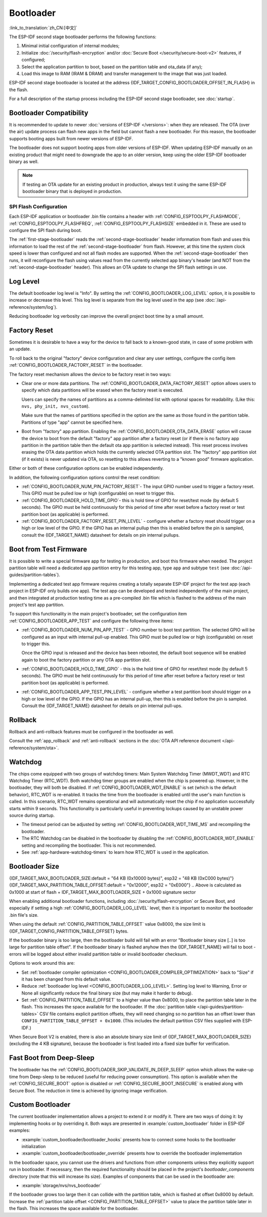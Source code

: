 Bootloader
==========

:link_to_translation:`zh_CN:[中文]`

The ESP-IDF second stage bootloader performs the following functions:

1. Minimal initial configuration of internal modules;
2. Initialize :doc:`/security/flash-encryption` and/or :doc:`Secure Boot </security/secure-boot-v2>` features, if configured;
3. Select the application partition to boot, based on the partition table and ota_data (if any);
4. Load this image to RAM (IRAM & DRAM) and transfer management to the image that was just loaded.

ESP-IDF second stage bootloader is located at the address {IDF_TARGET_CONFIG_BOOTLOADER_OFFSET_IN_FLASH} in the flash.

For a full description of the startup process including the ESP-IDF second stage bootloader, see :doc:`startup`.

.. _bootloader-compatibility:

Bootloader Compatibility
------------------------

It is recommended to update to newer :doc:`versions of ESP-IDF </versions>`: when they are released. The OTA (over the air) update process can flash new apps in the field but cannot flash a new bootloader. For this reason, the bootloader supports booting apps built from newer versions of ESP-IDF.

The bootloader does not support booting apps from older versions of ESP-IDF. When updating ESP-IDF manually on an existing product that might need to downgrade the app to an older version, keep using the older ESP-IDF bootloader binary as well.

.. note::

    If testing an OTA update for an existing product in production, always test it using the same ESP-IDF bootloader binary that is deployed in production.

.. only:: esp32

    Before ESP-IDF V2.1
    ^^^^^^^^^^^^^^^^^^^

    Bootloaders built from very old versions of ESP-IDF (before ESP-IDF V2.1) perform less hardware configuration than newer versions. When using a bootloader from these early ESP-IDF versions and building a new app, enable the config option :ref:`CONFIG_APP_COMPATIBLE_PRE_V2_1_BOOTLOADERS`.

    Before ESP-IDF V3.1
    ^^^^^^^^^^^^^^^^^^^

    Bootloaders built from versions of ESP-IDF before V3.1 do not support MD5 checksums in the partition table binary. When using a bootloader from these ESP-IDF versions and building a new app, enable the config option :ref:`CONFIG_APP_COMPATIBLE_PRE_V3_1_BOOTLOADERS`.

    Before ESP-IDF V5.1
    ^^^^^^^^^^^^^^^^^^^

    Bootloaders built from versions of ESP-IDF prior to V5.1 do not support :ref:`CONFIG_ESP_SYSTEM_ESP32_SRAM1_REGION_AS_IRAM`. When using a bootloader from these ESP-IDF versions and building a new app, you should not use this option.


SPI Flash Configuration
^^^^^^^^^^^^^^^^^^^^^^^

Each ESP-IDF application or bootloader .bin file contains a header with :ref:`CONFIG_ESPTOOLPY_FLASHMODE`, :ref:`CONFIG_ESPTOOLPY_FLASHFREQ`, :ref:`CONFIG_ESPTOOLPY_FLASHSIZE` embedded in it. These are used to configure the SPI flash during boot.

The :ref:`first-stage-bootloader` reads the :ref:`second-stage-bootloader` header information from flash and uses this information to load the rest of the :ref:`second-stage-bootloader` from flash. However, at this time the system clock speed is lower than configured and not all flash modes are supported. When the :ref:`second-stage-bootloader` then runs, it will reconfigure the flash using values read from the currently selected app binary's header (and NOT from the :ref:`second-stage-bootloader` header). This allows an OTA update to change the SPI flash settings in use.

.. only:: esp32

    Bootloaders prior to ESP-IDF V4.0 used the bootloader's own header to configure the SPI flash, meaning these values could not be changed in an update. To maintain compatibility with older bootloaders, the app re-initializes the flash settings during app startup using the configuration found in the app header.

Log Level
---------

The default bootloader log level is "Info". By setting the :ref:`CONFIG_BOOTLOADER_LOG_LEVEL` option, it is possible to increase or decrease this level. This log level is separate from the log level used in the app (see :doc:`/api-reference/system/log`).

Reducing bootloader log verbosity can improve the overall project boot time by a small amount.

Factory Reset
-------------

Sometimes it is desirable to have a way for the device to fall back to a known-good state, in case of some problem with an update.

To roll back to the original "factory" device configuration and clear any user settings, configure the config item :ref:`CONFIG_BOOTLOADER_FACTORY_RESET` in the bootloader.

The factory reset mechanism allows the device to be factory reset in two ways:

- Clear one or more data partitions. The :ref:`CONFIG_BOOTLOADER_DATA_FACTORY_RESET` option allows users to specify which data partitions will be erased when the factory reset is executed.

  Users can specify the names of partitions as a comma-delimited list with optional spaces for readability. (Like this: ``nvs, phy_init, nvs_custom``).

  Make sure that the names of partitions specified in the option are the same as those found in the partition table. Partitions of type "app" cannot be specified here.

- Boot from "factory" app partition. Enabling the :ref:`CONFIG_BOOTLOADER_OTA_DATA_ERASE` option will cause the device to boot from the default "factory" app partition after a factory reset (or if there is no factory app partition in the partition table then the default ota app partition is selected instead). This reset process involves erasing the OTA data partition which holds the currently selected OTA partition slot. The "factory" app partition slot (if it exists) is never updated via OTA, so resetting to this allows reverting to a "known good" firmware application.

Either or both of these configuration options can be enabled independently.

In addition, the following configuration options control the reset condition:

- :ref:`CONFIG_BOOTLOADER_NUM_PIN_FACTORY_RESET`- The input GPIO number used to trigger a factory reset. This GPIO must be pulled low or high (configurable) on reset to trigger this.

- :ref:`CONFIG_BOOTLOADER_HOLD_TIME_GPIO`- this is hold time of GPIO for reset/test mode (by default 5 seconds). The GPIO must be held continuously for this period of time after reset before a factory reset or test partition boot (as applicable) is performed.

- :ref:`CONFIG_BOOTLOADER_FACTORY_RESET_PIN_LEVEL` - configure whether a factory reset should trigger on a high or low level of the GPIO. If the GPIO has an internal pullup then this is enabled before the pin is sampled, consult the {IDF_TARGET_NAME} datasheet for details on pin internal pullups.

.. only:: SOC_RTC_FAST_MEM_SUPPORTED

    If an application needs to know if the factory reset has occurred, users can call the function :cpp:func:`bootloader_common_get_rtc_retain_mem_factory_reset_state`.

    - If the status is read as true, the function will return the status, indicating that the factory reset has occurred. The function then resets the status to false for subsequent factory reset judgement.
    - If the status is read as false, the function will return the status, indicating that the factory reset has not occurred, or the memory where this status is stored is invalid.

    Note that this feature reserves some RTC FAST memory (the same size as the :ref:`CONFIG_BOOTLOADER_SKIP_VALIDATE_IN_DEEP_SLEEP` feature).

.. only:: not SOC_RTC_FAST_MEM_SUPPORTED

    Sometimes an application needs to know if the factory reset has occurred. The {IDF_TARGET_NAME} chip does not have RTC FAST memory, so there is no API to detect it. Instead, there is a workaround: you need an NVS partition that will be erased by the bootloader if factory reset occurs (add this partition to :ref:`CONFIG_BOOTLOADER_DATA_FACTORY_RESET`). In this NVS partition, create a "factory_reset_state" token that will be increased in the application. If the "factory_reset_state" is 0 then the factory reset has occurred.

.. _bootloader_boot_from_test_firmware:

Boot from Test Firmware
------------------------

It is possible to write a special firmware app for testing in production, and boot this firmware when needed. The project partition table will need a dedicated app partition entry for this testing app, type ``app`` and subtype ``test`` (see :doc:`/api-guides/partition-tables`).

Implementing a dedicated test app firmware requires creating a totally separate ESP-IDF project for the test app (each project in ESP-IDF only builds one app). The test app can be developed and tested independently of the main project, and then integrated at production testing time as a pre-compiled .bin file which is flashed to the address of the main project's test app partition.

To support this functionality in the main project's bootloader, set the configuration item :ref:`CONFIG_BOOTLOADER_APP_TEST` and configure the following three items:

- :ref:`CONFIG_BOOTLOADER_NUM_PIN_APP_TEST` - GPIO number to boot test partition. The selected GPIO will be configured as an input with internal pull-up enabled. This GPIO must be pulled low or high (configurable) on reset to trigger this.

  Once the GPIO input is released and the device has been rebooted, the default boot sequence will be enabled again to boot the factory partition or any OTA app partition slot.

- :ref:`CONFIG_BOOTLOADER_HOLD_TIME_GPIO` - this is the hold time of GPIO for reset/test mode (by default 5 seconds). The GPIO must be held continuously for this period of time after reset before a factory reset or test partition boot (as applicable) is performed.

- :ref:`CONFIG_BOOTLOADER_APP_TEST_PIN_LEVEL` - configure whether a test partition boot should trigger on a high or low level of the GPIO. If the GPIO has an internal pull-up, then this is enabled before the pin is sampled. Consult the {IDF_TARGET_NAME} datasheet for details on pin internal pull-ups.

Rollback
--------

Rollback and anti-rollback features must be configured in the bootloader as well.

Consult the :ref:`app_rollback` and :ref:`anti-rollback` sections in the :doc:`OTA API reference document </api-reference/system/ota>`.

.. _bootloader-watchdog:

Watchdog
--------

The chips come equipped with two groups of watchdog timers: Main System Watchdog Timer (MWDT_WDT) and RTC Watchdog Timer (RTC_WDT). Both watchdog timer groups are enabled when the chip is powered up. However, in the bootloader, they will both be disabled. If :ref:`CONFIG_BOOTLOADER_WDT_ENABLE` is set (which is the default behavior), RTC_WDT is re-enabled. It tracks the time from the bootloader is enabled until the user's main function is called. In this scenario, RTC_WDT remains operational and will automatically reset the chip if no application successfully starts within 9 seconds. This functionality is particularly useful in preventing lockups caused by an unstable power source during startup.

- The timeout period can be adjusted by setting :ref:`CONFIG_BOOTLOADER_WDT_TIME_MS` and recompiling the bootloader.
- The RTC Watchdog can be disabled in the bootloader by disabling the :ref:`CONFIG_BOOTLOADER_WDT_ENABLE` setting and recompiling the bootloader. This is not recommended.
- See :ref:`app-hardware-watchdog-timers` to learn how RTC_WDT is used in the application.

.. _bootloader-size:

Bootloader Size
---------------

{IDF_TARGET_MAX_BOOTLOADER_SIZE:default = "64 KB (0x10000 bytes)", esp32 = "48 KB (0xC000 bytes)"}
{IDF_TARGET_MAX_PARTITION_TABLE_OFFSET:default = "0x12000", esp32 = "0xE000"}
.. Above is calculated as 0x1000 at start of flash + IDF_TARGET_MAX_BOOTLOADER_SIZE + 0x1000 signature sector

When enabling additional bootloader functions, including :doc:`/security/flash-encryption` or Secure Boot, and especially if setting a high :ref:`CONFIG_BOOTLOADER_LOG_LEVEL` level, then it is important to monitor the bootloader .bin file's size.

When using the default :ref:`CONFIG_PARTITION_TABLE_OFFSET` value 0x8000, the size limit is {IDF_TARGET_CONFIG_PARTITION_TABLE_OFFSET} bytes.

If the bootloader binary is too large, then the bootloader build will fail with an error "Bootloader binary size [..] is too large for partition table offset". If the bootloader binary is flashed anyhow then the {IDF_TARGET_NAME} will fail to boot - errors will be logged about either invalid partition table or invalid bootloader checksum.

Options to work around this are:

- Set :ref:`bootloader compiler optimization <CONFIG_BOOTLOADER_COMPILER_OPTIMIZATION>` back to "Size" if it has been changed from this default value.
- Reduce :ref:`bootloader log level <CONFIG_BOOTLOADER_LOG_LEVEL>`. Setting log level to Warning, Error or None all significantly reduce the final binary size (but may make it harder to debug).
- Set :ref:`CONFIG_PARTITION_TABLE_OFFSET` to a higher value than 0x8000, to place the partition table later in the flash. This increases the space available for the bootloader. If the :doc:`partition table </api-guides/partition-tables>` CSV file contains explicit partition offsets, they will need changing so no partition has an offset lower than ``CONFIG_PARTITION_TABLE_OFFSET + 0x1000``. (This includes the default partition CSV files supplied with ESP-IDF.)

When Secure Boot V2 is enabled, there is also an absolute binary size limit of {IDF_TARGET_MAX_BOOTLOADER_SIZE} (excluding the 4 KB signature), because the bootloader is first loaded into a fixed size buffer for verification.

Fast Boot from Deep-Sleep
-------------------------

The bootloader has the :ref:`CONFIG_BOOTLOADER_SKIP_VALIDATE_IN_DEEP_SLEEP` option which allows the wake-up time from Deep-sleep to be reduced (useful for reducing power consumption). This option is available when the :ref:`CONFIG_SECURE_BOOT` option is disabled or :ref:`CONFIG_SECURE_BOOT_INSECURE` is enabled along with Secure Boot. The reduction in time is achieved by ignoring image verification.

.. only:: SOC_RTC_FAST_MEM_SUPPORTED

    During the first boot, the bootloader stores the address of the application being launched in the RTC FAST memory. After waking up from deep sleep, this address is used to boot the application again without any checks, resulting in a significantly faster load.

.. only:: not SOC_RTC_FAST_MEM_SUPPORTED

    The {IDF_TARGET_NAME} does not have RTC memory, so a running partition cannot be saved there; instead, the entire partition table is read to select the correct application. During wake-up, the selected application is loaded without any checks, resulting in a significantly faster load.

Custom Bootloader
-----------------

The current bootloader implementation allows a project to extend it or modify it. There are two ways of doing it: by implementing hooks or by overriding it. Both ways are presented in :example:`custom_bootloader` folder in ESP-IDF examples:

* :example:`custom_bootloader/bootloader_hooks` presents how to connect some hooks to the bootloader initialization
* :example:`custom_bootloader/bootloader_override` presents how to override the bootloader implementation

In the bootloader space, you cannot use the drivers and functions from other components unless they explicitly support run in bootloader. If necessary, then the required functionality should be placed in the project's `bootloader_components` directory (note that this will increase its size). Examples of components that can be used in the bootloader are:

* :example:`storage/nvs/nvs_bootloader`

If the bootloader grows too large then it can collide with the partition table, which is flashed at offset 0x8000 by default. Increase the :ref:`partition table offset <CONFIG_PARTITION_TABLE_OFFSET>` value to place the partition table later in the flash. This increases the space available for the bootloader.

.. only:: SOC_RECOVERY_BOOTLOADER_SUPPORTED

    Recovery Bootloader
    -------------------

    The {IDF_TARGET_NAME} introduces Recovery Bootloader and Anti-rollback Bootloader features, implemented in the ROM bootloader to enhance device security and reliability during OTA updates.

    The recovery bootloader feature enables safe OTA updates of the bootloader itself. When the eFuse field ``ESP_EFUSE_RECOVERY_BOOTLOADER_FLASH_SECTOR`` is set, it specifies the flash address (in sectors) of the recovery bootloader. If the primary bootloader at {IDF_TARGET_CONFIG_BOOTLOADER_OFFSET_IN_FLASH} fails to load, the ROM bootloader attempts to load the recovery bootloader from this address.

    - The eFuse can be programmed using ``espefuse.py`` or via the user application using :cpp:func:`esp_efuse_set_recovery_bootloader_offset()`.
    - The address can be set via the ``CONFIG_BOOTLOADER_RECOVERY_OFFSET``, it must be a multiple of the flash sector size (0x1000 bytes). This Kconfig option helps ensure the recovery bootloader does not overlap with existing partitions.
    - Note that the eFuse field stores the offset in sectors. Setting it to the maximum value ``0xFFF`` disables the feature.
    - The recovery bootloader image at the ``CONFIG_BOOTLOADER_RECOVERY_OFFSET`` is not flashed by default. It can be written as part of the OTA update process.

    The example below shows the bootloader log when the primary bootloader fails to load and the recovery bootloader is loaded instead.

    .. code-block:: none

        ESP-ROM:esp32c5-eco2-20250121
        Build:Jan 21 2025
        rst:0x1 (POWERON),boot:0x18 (SPI_FAST_FLASH_BOOT)
        invalid header: 0xffffffff
        invalid header: 0xffffffff
        invalid header: 0xffffffff
        PRIMARY - FAIL
        Loading RECOVERY Bootloader...
        SPI mode:DIO, clock div:1
        load:0x408556b0,len:0x17cc
        load:0x4084bba0,len:0xdac
        load:0x4084e5a0,len:0x3140
        entry 0x4084bbaa

        I (46) boot: ESP-IDF v6.0-dev-172-g12c5d730097-dirty 2nd stage bootloader
        I (46) boot: compile time May 22 2025 12:41:59
        I (47) boot: chip revision: v1.0
        I (48) boot: efuse block revision: v0.1
        I (52) boot.esp32c5: SPI Speed      : 80MHz
        I (55) boot.esp32c5: SPI Mode       : DIO
        I (59) boot.esp32c5: SPI Flash Size : 4MB
        I (63) boot: Enabling RNG early entropy source...
        I (67) boot: Partition Table:
        ...

    Anti-Rollback Feature
    ^^^^^^^^^^^^^^^^^^^^^

    The anti-rollback feature prevents downgrading to an older, potentially vulnerable bootloader version. The bootloader header includes a security version, defined by ``CONFIG_BOOTLOADER_SECURE_VERSION``. When ``EFUSE_BOOTLOADER_ANTI_ROLLBACK_EN`` is set, the ROM bootloader checks this version against the value stored in ``EFUSE_BOOTLOADER_ANTI_ROLLBACK_SECURE_VERSION``. Only bootloaders with a version greater than or equal to the eFuse value are allowed to boot.

    - The ROM bootloader can update the secure version in eFuse if ``EFUSE_BOOTLOADER_ANTI_ROLLBACK_SECURE_VERSION_UPDATE_IN_ROM`` is set.
    - The secure version value is incremented as new bootloader versions are deployed, and cannot be decreased.
    - If the secure version in eFuse is not updated in the ROM bootloader, then the application can update it using the :cpp:func:`esp_efuse_write_field_blob` function.

    Relevant eFuses
    ^^^^^^^^^^^^^^^

    - ``EFUSE_RECOVERY_BOOTLOADER_FLASH_SECTOR`` (12 bits): Flash sector address for the recovery bootloader. Default value is 0 (disabled), set any other value to enable, 0xFFF to permanently disable.
    - ``EFUSE_BOOTLOADER_ANTI_ROLLBACK_EN`` (1 bit): Enables anti-rollback check in the ROM bootloader.
    - ``EFUSE_BOOTLOADER_ANTI_ROLLBACK_SECURE_VERSION`` (4 bits): Secure version for anti-rollback protection. The value increases as bits are set - 0x0, 0x1, 0x3, 0x7, 0xF.
    - ``EFUSE_BOOTLOADER_ANTI_ROLLBACK_SECURE_VERSION_UPDATE_IN_ROM`` (1 bit): Allows the ROM bootloader to update the secure version in eFuse.

    .. note::

        Use these features to improve device security and reliability during OTA updates. Carefully plan eFuse programming, as these settings are permanent and may affect future update strategies.
